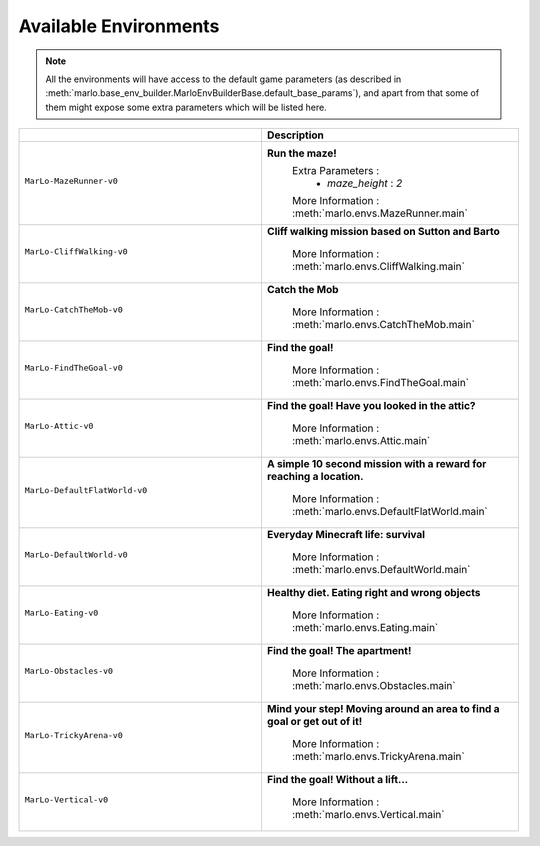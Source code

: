 Available Environments
==============================

.. Note::
  All the environments will have access to the default game parameters (as described in :meth:`marlo.base_env_builder.MarloEnvBuilderBase.default_base_params`), and apart from that some of them might expose some extra parameters which will be listed here.


.. tabularcolumns:: | screenshot | id | description |

.. list-table::
  :header-rows: 1
  :widths: 3 3
  

  * - 
    - **Description**

  * - ``MarLo-MazeRunner-v0``
        .. figure:: https://media.giphy.com/media/u45fNQxG59wfnRpzwJ/giphy.gif
          :align: center
    - **Run the maze!**
        Extra Parameters : 
          - `maze_height` : `2`
        
        More Information : :meth:`marlo.envs.MazeRunner.main`
    

  * - ``MarLo-CliffWalking-v0``
        .. figure:: https://media.giphy.com/media/ef4lPGNqaLlKr45rWB/giphy.gif
          :align: center
    - **Cliff walking mission based on Sutton and Barto**
        
        More Information : :meth:`marlo.envs.CliffWalking.main`


  * - ``MarLo-CatchTheMob-v0``
        .. figure:: https://media.giphy.com/media/9A1gHZrWcaS4AYzcIU/giphy.gif
          :align: center
    - **Catch the Mob**
        
        More Information : :meth:`marlo.envs.CatchTheMob.main`

        
  * - ``MarLo-FindTheGoal-v0``
        .. figure:: https://media.giphy.com/media/1gWkQbDsHOfo4kZXZv/giphy.gif
          :align: center
    - **Find the goal!**
        
        More Information : :meth:`marlo.envs.FindTheGoal.main`


  * - ``MarLo-Attic-v0``
        .. figure:: https://media.giphy.com/media/47C7AYB3FA6kgrMiQ3/giphy.gif
          :align: center
    - **Find the goal! Have you looked in the attic?**
        
        More Information : :meth:`marlo.envs.Attic.main`


  * - ``MarLo-DefaultFlatWorld-v0``
        .. figure:: https://media.giphy.com/media/L0s9QXuR6vIJh6A0dq/giphy.gif
          :align: center
    - **A simple 10 second mission with a reward for reaching a location.**
        
        More Information : :meth:`marlo.envs.DefaultFlatWorld.main`

  * - ``MarLo-DefaultWorld-v0``
        .. figure:: https://media.giphy.com/media/4Nx7gYiM9NDrMrMao7/giphy.gif
          :align: center
    - **Everyday Minecraft life: survival**
        
        More Information : :meth:`marlo.envs.DefaultWorld.main`

  * - ``MarLo-Eating-v0``
        .. figure:: https://media.giphy.com/media/pObNMjjfcGI5tVhmX6/giphy.gif
          :align: center
    - **Healthy diet. Eating right and wrong objects**
        
        More Information : :meth:`marlo.envs.Eating.main`

  * - ``MarLo-Obstacles-v0``
        .. figure:: https://media.giphy.com/media/5sYmFFkq7aEMKTbKP4/giphy.gif
          :align: center
    - **Find the goal! The apartment!**
        
        More Information : :meth:`marlo.envs.Obstacles.main`

  * - ``MarLo-TrickyArena-v0``
        .. figure:: https://media.giphy.com/media/1g1bxw2nD3G9fz2WVV/giphy.gif
          :align: center
    - **Mind your step! Moving around an area to find a goal or get out of it!**
        
        More Information : :meth:`marlo.envs.TrickyArena.main`

  * - ``MarLo-Vertical-v0``
        .. figure:: https://media.giphy.com/media/ZcaMeSnzLrMY1NWM7f/giphy.gif
          :align: center
    - **Find the goal! Without a lift...**
        
        More Information : :meth:`marlo.envs.Vertical.main`
